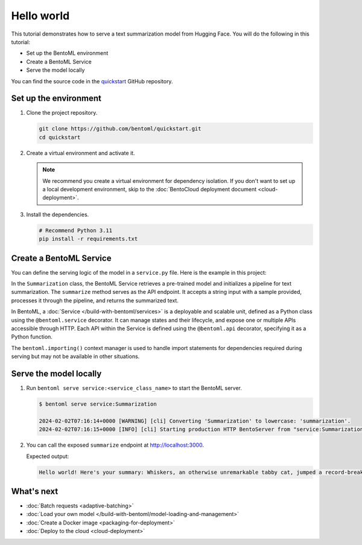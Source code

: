 ===========
Hello world
===========

.. meta::
    :description lang=en:
        Serve a simple text summarization model with BentoML.

This tutorial demonstrates how to serve a text summarization model from Hugging Face. You will do the following in this tutorial:

- Set up the BentoML environment
- Create a BentoML Service
- Serve the model locally

You can find the source code in the `quickstart <https://github.com/bentoml/quickstart>`_ GitHub repository.

Set up the environment
----------------------

1. Clone the project repository.

   .. code-block:: bash

      git clone https://github.com/bentoml/quickstart.git
      cd quickstart

2. Create a virtual environment and activate it.

   .. tab-set::

        .. tab-item:: Mac/Linux

            .. code-block:: bash

               python3 -m venv quickstart
               source quickstart/bin/activate

        .. tab-item:: Windows

            .. code-block:: bash

               python -m venv quickstart
               quickstart\Scripts\activate

   .. note::

      We recommend you create a virtual environment for dependency isolation. If you don't want to set up a local development environment, skip to the :doc:`BentoCloud deployment document <cloud-deployment>`.

3. Install the dependencies.

   .. code-block:: bash

      # Recommend Python 3.11
      pip install -r requirements.txt

Create a BentoML Service
------------------------

You can define the serving logic of the model in a ``service.py`` file. Here is the example in this project:

.. code-block:: python
    :caption: `service.py`

    from __future__ import annotations
    import bentoml

    with bentoml.importing():
        from transformers import pipeline


    EXAMPLE_INPUT = "Breaking News: In an astonishing turn of events, the small town of Willow Creek has been taken by storm as local resident Jerry Thompson's cat, Whiskers, performed what witnesses are calling a 'miraculous and gravity-defying leap.' Eyewitnesses report that Whiskers, an otherwise unremarkable tabby cat, jumped a record-breaking 20 feet into the air to catch a fly. The event, which took place in Thompson's backyard, is now being investigated by scientists for potential breaches in the laws of physics. Local authorities are considering a town festival to celebrate what is being hailed as 'The Leap of the Century."


    @bentoml.service
    class Summarization:
        def __init__(self) -> None:
            self.pipeline = pipeline('summarization')

        @bentoml.api
        def summarize(self, text: str = EXAMPLE_INPUT) -> str:
            result = self.pipeline(text)
            return f"Hello world! Here's your summary: {result[0]['summary_text']}"

In the ``Summarization`` class, the BentoML Service retrieves a pre-trained model and initializes a pipeline for text summarization. The ``summarize`` method serves as the API endpoint. It accepts a string input with a sample provided, processes it through the pipeline, and returns the summarized text.

In BentoML, a :doc:`Service </build-with-bentoml/services>` is a deployable and scalable unit, defined as a Python class using the ``@bentoml.service`` decorator. It can manage states and their lifecycle, and expose one or multiple APIs accessible through HTTP. Each API within the Service is defined using the ``@bentoml.api`` decorator, specifying it as a Python function.

The ``bentoml.importing()`` context manager is used to handle import statements for dependencies required during serving but may not be available in other situations.

Serve the model locally
-----------------------

1. Run ``bentoml serve service:<service_class_name>`` to start the BentoML server.

   .. code-block:: bash

      $ bentoml serve service:Summarization

      2024-02-02T07:16:14+0000 [WARNING] [cli] Converting 'Summarization' to lowercase: 'summarization'.
      2024-02-02T07:16:15+0000 [INFO] [cli] Starting production HTTP BentoServer from "service:Summarization" listening on http://localhost:3000 (Press CTRL+C to quit)

2. You can call the exposed ``summarize`` endpoint at http://localhost:3000.

   .. tab-set::

       .. tab-item:: CURL

           .. code-block:: bash

               curl -X 'POST' \
                   'http://localhost:3000/summarize' \
                   -H 'accept: text/plain' \
                   -H 'Content-Type: application/json' \
                   -d '{
                   "text": "Breaking News: In an astonishing turn of events, the small town of Willow Creek has been taken by storm as local resident Jerry Thompson'\''s cat, Whiskers, performed what witnesses are calling a '\''miraculous and gravity-defying leap.'\'' Eyewitnesses report that Whiskers, an otherwise unremarkable tabby cat, jumped a record-breaking 20 feet into the air to catch a fly. The event, which took place in Thompson'\''s backyard, is now being investigated by scientists for potential breaches in the laws of physics. Local authorities are considering a town festival to celebrate what is being hailed as '\''The Leap of the Century."
               }'

       .. tab-item:: Python client

           .. code-block:: python

               import bentoml

               with bentoml.SyncHTTPClient("http://localhost:3000") as client:
                   result = client.summarize(
                       text="Breaking News: In an astonishing turn of events, the small town of Willow Creek has been taken by storm as local resident Jerry Thompson's cat, Whiskers, performed what witnesses are calling a 'miraculous and gravity-defying leap.' Eyewitnesses report that Whiskers, an otherwise unremarkable tabby cat, jumped a record-breaking 20 feet into the air to catch a fly. The event, which took place in Thompson's backyard, is now being investigated by scientists for potential breaches in the laws of physics. Local authorities are considering a town festival to celebrate what is being hailed as 'The Leap of the Century.'"
                   )
                   print(result)

       .. tab-item:: Swagger UI

           Visit `http://localhost:3000 <http://localhost:3000/>`_, scroll down to **Service APIs**, and click **Try it out**. In the **Request body** box, enter your prompt and click **Execute**.

           .. image:: ../_static/img/get-started/quickstart/service-ui.png

   Expected output:

   .. code-block:: bash

       Hello world! Here's your summary: Whiskers, an otherwise unremarkable tabby cat, jumped a record-breaking 20 feet into the air to catch a fly . The event is now being investigated by scientists for potential breaches in the laws of physics . Local authorities considering a town festival to celebrate what is being hailed as 'The Leap of the Century'

What's next
-----------

- :doc:`Batch requests <adaptive-batching>`
- :doc:`Load your own model </build-with-bentoml/model-loading-and-management>`
- :doc:`Create a Docker image <packaging-for-deployment>`
- :doc:`Deploy to the cloud <cloud-deployment>`
